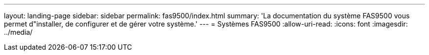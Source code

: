 ---
layout: landing-page 
sidebar: sidebar 
permalink: fas9500/index.html 
summary: 'La documentation du système FAS9500 vous permet d"installer, de configurer et de gérer votre système.' 
---
= Systèmes FAS9500
:allow-uri-read: 
:icons: font
:imagesdir: ../media/


